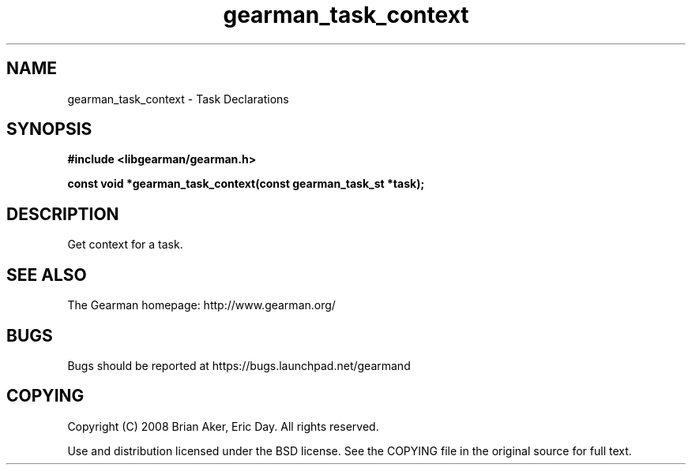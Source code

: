 .TH gearman_task_context 3 2010-03-15 "Gearman" "Gearman"
.SH NAME
gearman_task_context \- Task Declarations
.SH SYNOPSIS
.B #include <libgearman/gearman.h>
.sp
.BI " const void *gearman_task_context(const gearman_task_st *task);"
.SH DESCRIPTION
Get context for a task.
.SH "SEE ALSO"
The Gearman homepage: http://www.gearman.org/
.SH BUGS
Bugs should be reported at https://bugs.launchpad.net/gearmand
.SH COPYING
Copyright (C) 2008 Brian Aker, Eric Day. All rights reserved.

Use and distribution licensed under the BSD license. See the COPYING file in the original source for full text.
